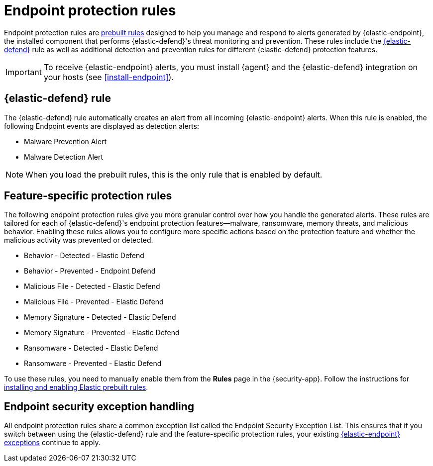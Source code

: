 [[endpoint-protection-rules]]
= Endpoint protection rules

Endpoint protection rules are <<prebuilt-rules-management, prebuilt rules>> designed to help you manage and respond to alerts generated by {elastic-endpoint}, the installed component that performs {elastic-defend}'s threat monitoring and prevention. These rules include the <<endpoint-security, {elastic-defend}>> rule as well as additional detection and prevention rules for different {elastic-defend} protection features.

IMPORTANT: To receive {elastic-endpoint} alerts, you must install {agent} and the {elastic-defend} integration  on your hosts (see <<install-endpoint>>).

[discrete]
[[defend-rule]]
== {elastic-defend} rule

The {elastic-defend} rule automatically creates an alert from all incoming {elastic-endpoint} alerts. When this rule is enabled, the following Endpoint events are displayed as detection alerts:

** Malware Prevention Alert
** Malware Detection Alert

NOTE: When you load the prebuilt rules, this is the only rule that is enabled by default.

[discrete]
[[feature-protection-rules]]
== Feature-specific protection rules

The following endpoint protection rules give you more granular control over how you handle the generated alerts. These rules are tailored for each of {elastic-defend}'s endpoint protection features—malware, ransomware, memory threats, and malicious behavior. Enabling these rules allows you to configure more specific actions based on the protection feature and whether the malicious activity was prevented or detected.

* Behavior - Detected - Elastic Defend
* Behavior - Prevented - Endpoint Defend
* Malicious File - Detected - Elastic Defend
* Malicious File - Prevented - Elastic Defend
* Memory Signature - Detected - Elastic Defend
* Memory Signature - Prevented - Elastic Defend
* Ransomware - Detected - Elastic Defend
* Ransomware - Prevented - Elastic Defend

To use these rules, you need to manually enable them from the **Rules** page in the {security-app}. Follow the instructions for <<load-prebuilt-rules,installing and enabling Elastic prebuilt rules>>.

[discrete]
== Endpoint security exception handling

All endpoint protection rules share a common exception list called the Endpoint Security Exception List. This ensures that if you switch between using the {elastic-defend} rule and the feature-specific protection rules, your existing <<endpoint-rule-exceptions, {elastic-endpoint} exceptions>> continue to apply.